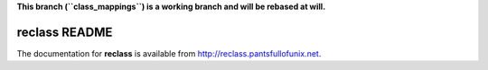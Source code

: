 **This branch (``class_mappings``) is a working branch and will be rebased at
will.**

reclass README
==============

The documentation for **reclass** is available from
http://reclass.pantsfullofunix.net.
